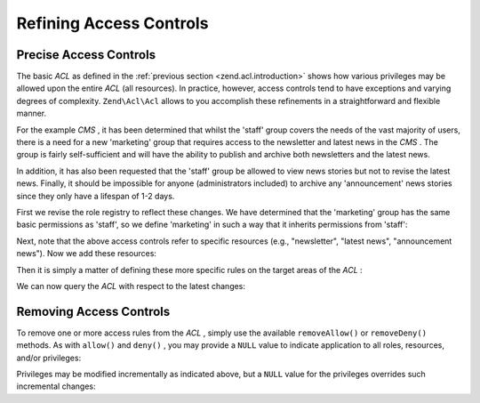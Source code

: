 
Refining Access Controls
========================

.. _zend.acl.refining.precise:

Precise Access Controls
-----------------------

The basic *ACL* as defined in the :ref:`previous section <zend.acl.introduction>` shows how various privileges may be allowed upon the entire *ACL* (all resources). In practice, however, access controls tend to have exceptions and varying degrees of complexity. ``Zend\Acl\Acl`` allows to you accomplish these refinements in a straightforward and flexible manner.

For the example *CMS* , it has been determined that whilst the 'staff' group covers the needs of the vast majority of users, there is a need for a new 'marketing' group that requires access to the newsletter and latest news in the *CMS* . The group is fairly self-sufficient and will have the ability to publish and archive both newsletters and the latest news.

In addition, it has also been requested that the 'staff' group be allowed to view news stories but not to revise the latest news. Finally, it should be impossible for anyone (administrators included) to archive any 'announcement' news stories since they only have a lifespan of 1-2 days.

First we revise the role registry to reflect these changes. We have determined that the 'marketing' group has the same basic permissions as 'staff', so we define 'marketing' in such a way that it inherits permissions from 'staff':

.. code-block:: php
    :linenos:
    
    // The new marketing group inherits permissions from staff
    use Zend\Acl\Acl,
        Zend\Acl\Role\GenericRole as Role,
        Zend\Acl\Resource\GenericResource as Resource;
    
    $acl = new Acl();
        
    $acl->addRole(new Role('marketing'), 'staff');
    

Next, note that the above access controls refer to specific resources (e.g., "newsletter", "latest news", "announcement news"). Now we add these resources:

.. code-block:: php
    :linenos:
    
    // Create Resources for the rules
    
    // newsletter
    $acl->addResource(new Resource('newsletter'));
    
    // news
    $acl->addResource(new Resource('news'));
    
    // latest news
    $acl->addResource(new Resource('latest'), 'news');
    
    // announcement news
    $acl->addResource(new Resource('announcement'), 'news');
    

Then it is simply a matter of defining these more specific rules on the target areas of the *ACL* :

.. code-block:: php
    :linenos:
    
    // Marketing must be able to publish and archive newsletters and the
    // latest news
    $acl->allow('marketing',
                array('newsletter', 'latest'),
                array('publish', 'archive'));
    
    // Staff (and marketing, by inheritance), are denied permission to
    // revise the latest news
    $acl->deny('staff', 'latest', 'revise');
    
    // Everyone (including administrators) are denied permission to
    // archive news announcements
    $acl->deny(null, 'announcement', 'archive');
    

We can now query the *ACL* with respect to the latest changes:

.. code-block:: php
    :linenos:
    
    echo $acl->isAllowed('staff', 'newsletter', 'publish') ?
         "allowed" : "denied";
    // denied
    
    echo $acl->isAllowed('marketing', 'newsletter', 'publish') ?
         "allowed" : "denied";
    // allowed
    
    echo $acl->isAllowed('staff', 'latest', 'publish') ?
         "allowed" : "denied";
    // denied
    
    echo $acl->isAllowed('marketing', 'latest', 'publish') ?
         "allowed" : "denied";
    // allowed
    
    echo $acl->isAllowed('marketing', 'latest', 'archive') ?
         "allowed" : "denied";
    // allowed
    
    echo $acl->isAllowed('marketing', 'latest', 'revise') ?
         "allowed" : "denied";
    // denied
    
    echo $acl->isAllowed('editor', 'announcement', 'archive') ?
         "allowed" : "denied";
    // denied
    
    echo $acl->isAllowed('administrator', 'announcement', 'archive') ?
         "allowed" : "denied";
    // denied
    

.. _zend.acl.refining.removing:

Removing Access Controls
------------------------

To remove one or more access rules from the *ACL* , simply use the available ``removeAllow()`` or ``removeDeny()`` methods. As with ``allow()`` and ``deny()`` , you may provide a ``NULL`` value to indicate application to all roles, resources, and/or privileges:

.. code-block:: php
    :linenos:
    
    // Remove the denial of revising latest news to staff (and marketing,
    // by inheritance)
    $acl->removeDeny('staff', 'latest', 'revise');
    
    echo $acl->isAllowed('marketing', 'latest', 'revise') ?
         "allowed" : "denied";
    // allowed
    
    // Remove the allowance of publishing and archiving newsletters to
    // marketing
    $acl->removeAllow('marketing',
                      'newsletter',
                      array('publish', 'archive'));
    
    echo $acl->isAllowed('marketing', 'newsletter', 'publish') ?
         "allowed" : "denied";
    // denied
    
    echo $acl->isAllowed('marketing', 'newsletter', 'archive') ?
         "allowed" : "denied";
    // denied
    

Privileges may be modified incrementally as indicated above, but a ``NULL`` value for the privileges overrides such incremental changes:

.. code-block:: php
    :linenos:
    
    // Allow marketing all permissions upon the latest news
    $acl->allow('marketing', 'latest');
    
    echo $acl->isAllowed('marketing', 'latest', 'publish') ?
         "allowed" : "denied";
    // allowed
    
    echo $acl->isAllowed('marketing', 'latest', 'archive') ?
         "allowed" : "denied";
    // allowed
    
    echo $acl->isAllowed('marketing', 'latest', 'anything') ?
         "allowed" : "denied";
    // allowed
    



